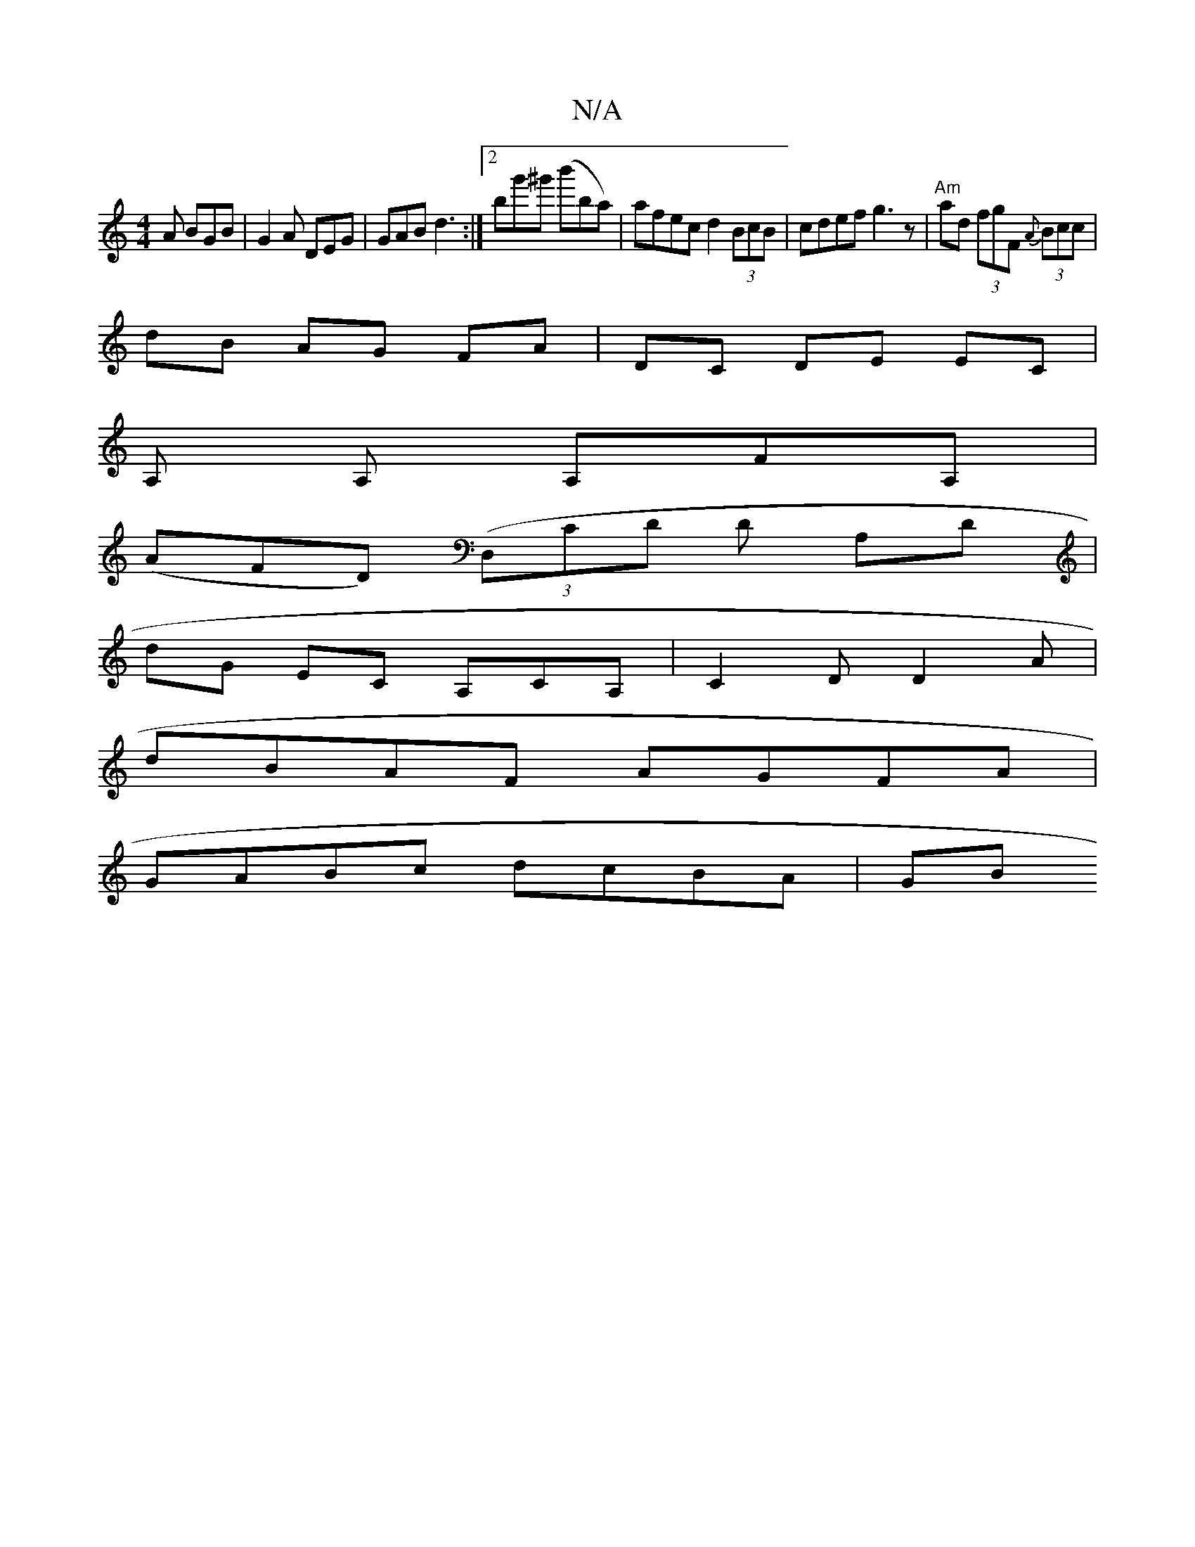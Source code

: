 X:1
T:N/A
M:4/4
R:N/A
K:Cmajor
 A BGB|G2 A DEG|GAB d3:|[2 bg'^g' (b'ba)|afec d2 (3BcB|cdef g3z|"Am"ad (3fgF {A} (3Bcc |
dB AG FA | DC DE EC |
A, A, A,FA, |
(AFD) ((3D,CD ,D A,D |
D'G EC A,CA, | C2D D2 A |
dBAF AGFA |
GABc dcBA | GB